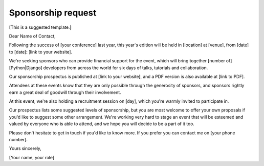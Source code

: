 ===================
Sponsorship request
===================

[This is a suggested template.]

Dear Name of Contact,

Following the success of [your conference] last year, this year's edition will be held in [location] at [venue], from [date] to [date]: [link to your website].

We're seeking sponsors who can provide financial support for the event, which will bring together [number of] [Python|Django] developers from across the world for six days of talks, tutorials and collaboration.

Our sponsorship prospectus is published at [link to your website], and a PDF version is also available at [link to PDF].

Attendees at these events know that they are only possible through the generosity of sponsors, and sponsors rightly earn a great deal of goodwill through their involvement.

At this event, we're also holding a recruitment session on [day], which you're warmly invited to participate in.

Our prospectus lists some suggested levels of sponsorship, but you are most welcome to offer your own proposals if you'd like to suggest some other arrangement. We're working very hard to stage an event that will be esteemed and valued by everyone who is able to attend, and we hope you will decide to be a part of it too.

Please don't hesitate to get in touch if you'd like to know more. If you prefer you can contact me on [your phone number].

Yours sincerely,

[Your name, your role]